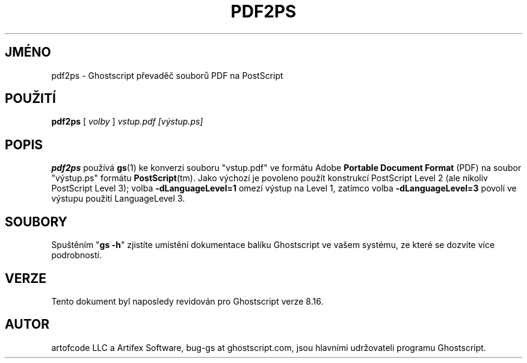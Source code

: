 .\" -*- nroff -*-
.\"*******************************************************************
.\"
.\" This file was generated with po4a. Translate the source file.
.\"
.\"*******************************************************************
.TH PDF2PS 1 "9. květen 2005" 8.16 "Ghostscript Tools"
.\" $Id: pdf2ps.1,v 1.4 2005/05/09 22:04:37 Arabidopsis Exp $
.SH JMÉNO
pdf2ps \- Ghostscript převaděč souborů PDF na PostScript
.SH POUŽITÍ
\fBpdf2ps\fP [ \fIvolby\fP ] \fIvstup.pdf [výstup.ps]\fP
.SH POPIS
\fBpdf2ps\fP používá \fBgs\fP(1) ke konverzi souboru "vstup.pdf" ve formátu
Adobe \fBPortable Document Format\fP (PDF) na soubor "výstup.ps" formátu
\fBPostScript\fP(tm). Jako výchozí je povoleno použít konstrukcí
PostScript Level 2 (ale nikoliv PostScript Level 3); volba
\fB\-dLanguageLevel=1\fP omezí výstup na Level 1, zatímco volba
\fB\-dLanguageLevel=3\fP povolí ve výstupu použití LanguageLevel 3.
.SH SOUBORY
Spuštěním "\fBgs \-h\fP" zjistíte umístění dokumentace balíku
Ghostscript ve vašem systému, ze které se dozvíte více podrobností.
.SH VERZE
Tento dokument byl naposledy revidován pro Ghostscript verze 8.16.
.SH AUTOR
artofcode LLC a Artifex Software, bug\-gs at ghostscript.com, jsou hlavními
udržovateli programu Ghostscript.
